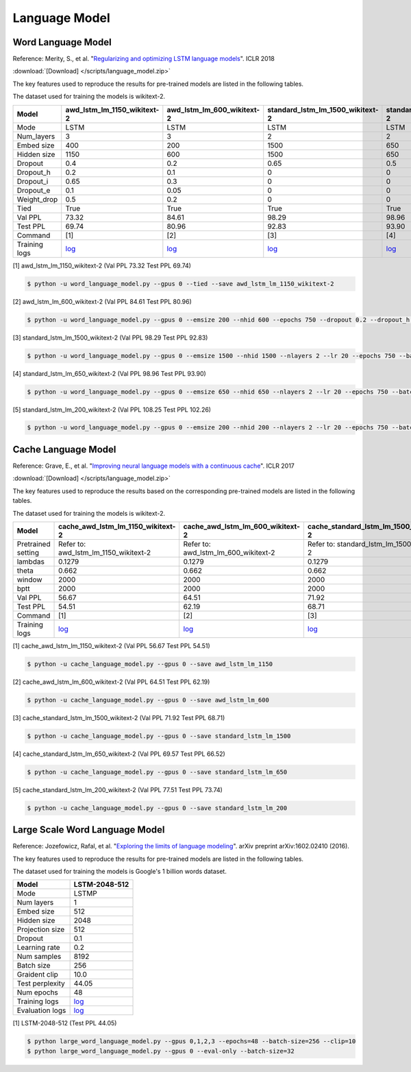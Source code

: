 Language Model
-------------------

Word Language Model
~~~~~~~~~~~~~~~~~~~~

Reference: Merity, S., et al. "`Regularizing and optimizing LSTM language models <https://openreview.net/pdf?id=SyyGPP0TZ>`_". ICLR 2018


:download:`[Download] </scripts/language_model.zip>`

The key features used to reproduce the results for pre-trained models are listed in the following tables.

.. editting URL for the following table: https://bit.ly/2FFc9mT

The dataset used for training the models is wikitext-2.


+---------------+----------------------------------------------------------------------------------------------------------------------------+---------------------------------------------------------------------------------------------------------------------------+---------------------------------------------------------------------------------------------------------------------------------+--------------------------------------------------------------------------------------------------------------------------------+--------------------------------------------------------------------------------------------------------------------------------+
| Model         | awd_lstm_lm_1150_wikitext-2                                                                                                | awd_lstm_lm_600_wikitext-2                                                                                                | standard_lstm_lm_1500_wikitext-2                                                                                                | standard_lstm_lm_650_wikitext-2                                                                                                | standard_lstm_lm_200_wikitext-2                                                                                                |
+===============+============================================================================================================================+===========================================================================================================================+=================================================================================================================================+================================================================================================================================+================================================================================================================================+
| Mode          | LSTM                                                                                                                       | LSTM                                                                                                                      | LSTM                                                                                                                            | LSTM                                                                                                                           | LSTM                                                                                                                           |
+---------------+----------------------------------------------------------------------------------------------------------------------------+---------------------------------------------------------------------------------------------------------------------------+---------------------------------------------------------------------------------------------------------------------------------+--------------------------------------------------------------------------------------------------------------------------------+--------------------------------------------------------------------------------------------------------------------------------+
| Num_layers    | 3                                                                                                                          | 3                                                                                                                         | 2                                                                                                                               | 2                                                                                                                              | 2                                                                                                                              |
+---------------+----------------------------------------------------------------------------------------------------------------------------+---------------------------------------------------------------------------------------------------------------------------+---------------------------------------------------------------------------------------------------------------------------------+--------------------------------------------------------------------------------------------------------------------------------+--------------------------------------------------------------------------------------------------------------------------------+
| Embed size    | 400                                                                                                                        | 200                                                                                                                       | 1500                                                                                                                            | 650                                                                                                                            | 200                                                                                                                            |
+---------------+----------------------------------------------------------------------------------------------------------------------------+---------------------------------------------------------------------------------------------------------------------------+---------------------------------------------------------------------------------------------------------------------------------+--------------------------------------------------------------------------------------------------------------------------------+--------------------------------------------------------------------------------------------------------------------------------+
| Hidden size   | 1150                                                                                                                       | 600                                                                                                                       | 1500                                                                                                                            | 650                                                                                                                            | 200                                                                                                                            |
+---------------+----------------------------------------------------------------------------------------------------------------------------+---------------------------------------------------------------------------------------------------------------------------+---------------------------------------------------------------------------------------------------------------------------------+--------------------------------------------------------------------------------------------------------------------------------+--------------------------------------------------------------------------------------------------------------------------------+
| Dropout       | 0.4                                                                                                                        | 0.2                                                                                                                       | 0.65                                                                                                                            | 0.5                                                                                                                            | 0.2                                                                                                                            |
+---------------+----------------------------------------------------------------------------------------------------------------------------+---------------------------------------------------------------------------------------------------------------------------+---------------------------------------------------------------------------------------------------------------------------------+--------------------------------------------------------------------------------------------------------------------------------+--------------------------------------------------------------------------------------------------------------------------------+
| Dropout_h     | 0.2                                                                                                                        | 0.1                                                                                                                       | 0                                                                                                                               | 0                                                                                                                              | 0                                                                                                                              |
+---------------+----------------------------------------------------------------------------------------------------------------------------+---------------------------------------------------------------------------------------------------------------------------+---------------------------------------------------------------------------------------------------------------------------------+--------------------------------------------------------------------------------------------------------------------------------+--------------------------------------------------------------------------------------------------------------------------------+
| Dropout_i     | 0.65                                                                                                                       | 0.3                                                                                                                       | 0                                                                                                                               | 0                                                                                                                              | 0                                                                                                                              |
+---------------+----------------------------------------------------------------------------------------------------------------------------+---------------------------------------------------------------------------------------------------------------------------+---------------------------------------------------------------------------------------------------------------------------------+--------------------------------------------------------------------------------------------------------------------------------+--------------------------------------------------------------------------------------------------------------------------------+
| Dropout_e     | 0.1                                                                                                                        | 0.05                                                                                                                      | 0                                                                                                                               | 0                                                                                                                              | 0                                                                                                                              |
+---------------+----------------------------------------------------------------------------------------------------------------------------+---------------------------------------------------------------------------------------------------------------------------+---------------------------------------------------------------------------------------------------------------------------------+--------------------------------------------------------------------------------------------------------------------------------+--------------------------------------------------------------------------------------------------------------------------------+
| Weight_drop   | 0.5                                                                                                                        | 0.2                                                                                                                       | 0                                                                                                                               | 0                                                                                                                              | 0                                                                                                                              |
+---------------+----------------------------------------------------------------------------------------------------------------------------+---------------------------------------------------------------------------------------------------------------------------+---------------------------------------------------------------------------------------------------------------------------------+--------------------------------------------------------------------------------------------------------------------------------+--------------------------------------------------------------------------------------------------------------------------------+
| Tied          | True                                                                                                                       | True                                                                                                                      | True                                                                                                                            | True                                                                                                                           | True                                                                                                                           |
+---------------+----------------------------------------------------------------------------------------------------------------------------+---------------------------------------------------------------------------------------------------------------------------+---------------------------------------------------------------------------------------------------------------------------------+--------------------------------------------------------------------------------------------------------------------------------+--------------------------------------------------------------------------------------------------------------------------------+
| Val PPL       | 73.32                                                                                                                      | 84.61                                                                                                                     | 98.29                                                                                                                           | 98.96                                                                                                                          | 108.25                                                                                                                         |
+---------------+----------------------------------------------------------------------------------------------------------------------------+---------------------------------------------------------------------------------------------------------------------------+---------------------------------------------------------------------------------------------------------------------------------+--------------------------------------------------------------------------------------------------------------------------------+--------------------------------------------------------------------------------------------------------------------------------+
| Test PPL      | 69.74                                                                                                                      | 80.96                                                                                                                     | 92.83                                                                                                                           | 93.90                                                                                                                          | 102.26                                                                                                                         |
+---------------+----------------------------------------------------------------------------------------------------------------------------+---------------------------------------------------------------------------------------------------------------------------+---------------------------------------------------------------------------------------------------------------------------------+--------------------------------------------------------------------------------------------------------------------------------+--------------------------------------------------------------------------------------------------------------------------------+
| Command       | [1]                                                                                                                        | [2]                                                                                                                       | [3]                                                                                                                             | [4]                                                                                                                            | [5]                                                                                                                            |
+---------------+----------------------------------------------------------------------------------------------------------------------------+---------------------------------------------------------------------------------------------------------------------------+---------------------------------------------------------------------------------------------------------------------------------+--------------------------------------------------------------------------------------------------------------------------------+--------------------------------------------------------------------------------------------------------------------------------+
| Training logs | `log <https://github.com/dmlc/web-data/blob/master/gluonnlp/logs/language_model/awd_lstm_lm_1150_wikitext-2.log>`__        | `log <https://github.com/dmlc/web-data/blob/master/gluonnlp/logs/language_model/awd_lstm_lm_600_wikitext-2.log>`__        | `log <https://github.com/dmlc/web-data/blob/master/gluonnlp/logs/language_model/standard_lstm_lm_1500_wikitext-2.log>`__        | `log <https://github.com/dmlc/web-data/blob/master/gluonnlp/logs/language_model/standard_lstm_lm_650_wikitext-2.log>`__        | `log <https://github.com/dmlc/web-data/blob/master/gluonnlp/logs/language_model/standard_lstm_lm_200_wikitext-2.log>`__        |
+---------------+----------------------------------------------------------------------------------------------------------------------------+---------------------------------------------------------------------------------------------------------------------------+---------------------------------------------------------------------------------------------------------------------------------+--------------------------------------------------------------------------------------------------------------------------------+--------------------------------------------------------------------------------------------------------------------------------+

[1] awd_lstm_lm_1150_wikitext-2 (Val PPL 73.32 Test PPL 69.74)

.. code-block:: console

   $ python -u word_language_model.py --gpus 0 --tied --save awd_lstm_lm_1150_wikitext-2

[2] awd_lstm_lm_600_wikitext-2 (Val PPL 84.61 Test PPL 80.96)

.. code-block:: console

   $ python -u word_language_model.py --gpus 0 --emsize 200 --nhid 600 --epochs 750 --dropout 0.2 --dropout_h 0.1 --dropout_i 0.3 --dropout_e 0.05 --weight_drop 0.2 --tied --save awd_lstm_lm_600_wikitext-2

[3] standard_lstm_lm_1500_wikitext-2 (Val PPL 98.29 Test PPL 92.83)

.. code-block:: console

   $ python -u word_language_model.py --gpus 0 --emsize 1500 --nhid 1500 --nlayers 2 --lr 20 --epochs 750 --batch_size 20 --bptt 35 --dropout 0.65 --dropout_h 0 --dropout_i 0 --dropout_e 0 --weight_drop 0 --tied --wd 0 --alpha 0 --beta 0 --save standard_lstm_lm_1500_wikitext-2

[4] standard_lstm_lm_650_wikitext-2 (Val PPL 98.96 Test PPL 93.90)

.. code-block:: console

   $ python -u word_language_model.py --gpus 0 --emsize 650 --nhid 650 --nlayers 2 --lr 20 --epochs 750 --batch_size 20 --bptt 35 --dropout 0.5 --dropout_h 0 --dropout_i 0 --dropout_e 0 --weight_drop 0 --tied --wd 0 --alpha 0 --beta 0 --save standard_lstm_lm_650_wikitext-2

[5] standard_lstm_lm_200_wikitext-2 (Val PPL 108.25 Test PPL 102.26)

.. code-block:: console

   $ python -u word_language_model.py --gpus 0 --emsize 200 --nhid 200 --nlayers 2 --lr 20 --epochs 750 --batch_size 20 --bptt 35 --dropout 0.2 --dropout_h 0 --dropout_i 0 --dropout_e 0 --weight_drop 0 --tied --wd 0 --alpha 0 --beta 0 --save standard_lstm_lm_200_wikitext-2


Cache Language Model
~~~~~~~~~~~~~~~~~~~~~

Reference: Grave, E., et al. "`Improving neural language models with a continuous cache <https://openreview.net/pdf?id=B184E5qee>`_". ICLR 2017


:download:`[Download] </scripts/language_model.zip>`

The key features used to reproduce the results based on the corresponding pre-trained models are listed in the following tables.

.. editting URL for the following table: https://bit.ly/2rQWbkx

The dataset used for training the models is wikitext-2.

+--------------------+-----------------------------------------------------------------------------------------------------------------------------------+----------------------------------------------------------------------------------------------------------------------------------+----------------------------------------------------------------------------------------------------------------------------------------+---------------------------------------------------------------------------------------------------------------------------------------+---------------------------------------------------------------------------------------------------------------------------------------+
| Model              | cache_awd_lstm_lm_1150_wikitext-2                                                                                                 | cache_awd_lstm_lm_600_wikitext-2                                                                                                 | cache_standard_lstm_lm_1500_wikitext-2                                                                                                 | cache_standard_lstm_lm_650_wikitext-2                                                                                                 | cache_standard_lstm_lm_200_wikitext-2                                                                                                 |
+====================+===================================================================================================================================+==================================================================================================================================+========================================================================================================================================+=======================================================================================================================================+=======================================================================================================================================+
| Pretrained setting | Refer to: awd_lstm_lm_1150_wikitext-2                                                                                             | Refer to: awd_lstm_lm_600_wikitext-2                                                                                             | Refer to: standard_lstm_lm_1500_wikitext-2                                                                                             | Refer to: standard_lstm_lm_650_wikitext-2                                                                                             | Refer to: standard_lstm_lm_200_wikitext-2                                                                                             |
+--------------------+-----------------------------------------------------------------------------------------------------------------------------------+----------------------------------------------------------------------------------------------------------------------------------+----------------------------------------------------------------------------------------------------------------------------------------+---------------------------------------------------------------------------------------------------------------------------------------+---------------------------------------------------------------------------------------------------------------------------------------+
| lambdas            | 0.1279                                                                                                                            | 0.1279                                                                                                                           | 0.1279                                                                                                                                 | 0.1279                                                                                                                                | 0.1279                                                                                                                                |
+--------------------+-----------------------------------------------------------------------------------------------------------------------------------+----------------------------------------------------------------------------------------------------------------------------------+----------------------------------------------------------------------------------------------------------------------------------------+---------------------------------------------------------------------------------------------------------------------------------------+---------------------------------------------------------------------------------------------------------------------------------------+
| theta              | 0.662                                                                                                                             | 0.662                                                                                                                            | 0.662                                                                                                                                  | 0.662                                                                                                                                 | 0.662                                                                                                                                 |
+--------------------+-----------------------------------------------------------------------------------------------------------------------------------+----------------------------------------------------------------------------------------------------------------------------------+----------------------------------------------------------------------------------------------------------------------------------------+---------------------------------------------------------------------------------------------------------------------------------------+---------------------------------------------------------------------------------------------------------------------------------------+
| window             | 2000                                                                                                                              | 2000                                                                                                                             | 2000                                                                                                                                   | 2000                                                                                                                                  | 2000                                                                                                                                  |
+--------------------+-----------------------------------------------------------------------------------------------------------------------------------+----------------------------------------------------------------------------------------------------------------------------------+----------------------------------------------------------------------------------------------------------------------------------------+---------------------------------------------------------------------------------------------------------------------------------------+---------------------------------------------------------------------------------------------------------------------------------------+
| bptt               | 2000                                                                                                                              | 2000                                                                                                                             | 2000                                                                                                                                   | 2000                                                                                                                                  | 2000                                                                                                                                  |
+--------------------+-----------------------------------------------------------------------------------------------------------------------------------+----------------------------------------------------------------------------------------------------------------------------------+----------------------------------------------------------------------------------------------------------------------------------------+---------------------------------------------------------------------------------------------------------------------------------------+---------------------------------------------------------------------------------------------------------------------------------------+
| Val PPL            | 56.67                                                                                                                             | 64.51                                                                                                                            | 71.92                                                                                                                                  | 69.57                                                                                                                                 | 77.51                                                                                                                                 |
+--------------------+-----------------------------------------------------------------------------------------------------------------------------------+----------------------------------------------------------------------------------------------------------------------------------+----------------------------------------------------------------------------------------------------------------------------------------+---------------------------------------------------------------------------------------------------------------------------------------+---------------------------------------------------------------------------------------------------------------------------------------+
| Test PPL           | 54.51                                                                                                                             | 62.19                                                                                                                            | 68.71                                                                                                                                  | 66.52                                                                                                                                 | 73.74                                                                                                                                 |
+--------------------+-----------------------------------------------------------------------------------------------------------------------------------+----------------------------------------------------------------------------------------------------------------------------------+----------------------------------------------------------------------------------------------------------------------------------------+---------------------------------------------------------------------------------------------------------------------------------------+---------------------------------------------------------------------------------------------------------------------------------------+
| Command            | [1]                                                                                                                               | [2]                                                                                                                              | [3]                                                                                                                                    | [4]                                                                                                                                   | [5]                                                                                                                                   |
+--------------------+-----------------------------------------------------------------------------------------------------------------------------------+----------------------------------------------------------------------------------------------------------------------------------+----------------------------------------------------------------------------------------------------------------------------------------+---------------------------------------------------------------------------------------------------------------------------------------+---------------------------------------------------------------------------------------------------------------------------------------+
| Training logs      | `log <https://github.com/dmlc/web-data/blob/master/gluonnlp/logs/language_model/cache_awd_lstm_lm_1150_wikitext-2.log>`__         | `log <https://github.com/dmlc/web-data/blob/master/gluonnlp/logs/language_model/cache_awd_lstm_lm_600_wikitext-2.log>`__         | `log <https://github.com/dmlc/web-data/blob/master/gluonnlp/logs/language_model/cache_standard_lstm_lm_1500_wikitext-2.log>`__         | `log <https://github.com/dmlc/web-data/blob/master/gluonnlp/logs/language_model/cache_standard_lstm_lm_650_wikitext-2.log>`__         | `log <https://github.com/dmlc/web-data/blob/master/gluonnlp/logs/language_model/cache_standard_lstm_lm_200_wikitext-2.log>`__         |
+--------------------+-----------------------------------------------------------------------------------------------------------------------------------+----------------------------------------------------------------------------------------------------------------------------------+----------------------------------------------------------------------------------------------------------------------------------------+---------------------------------------------------------------------------------------------------------------------------------------+---------------------------------------------------------------------------------------------------------------------------------------+

[1] cache_awd_lstm_lm_1150_wikitext-2 (Val PPL 56.67 Test PPL 54.51)

.. code-block:: console

   $ python -u cache_language_model.py --gpus 0 --save awd_lstm_lm_1150

[2] cache_awd_lstm_lm_600_wikitext-2 (Val PPL 64.51 Test PPL 62.19)

.. code-block:: console

   $ python -u cache_language_model.py --gpus 0 --save awd_lstm_lm_600

[3] cache_standard_lstm_lm_1500_wikitext-2 (Val PPL 71.92 Test PPL 68.71)

.. code-block:: console

   $ python -u cache_language_model.py --gpus 0 --save standard_lstm_lm_1500

[4] cache_standard_lstm_lm_650_wikitext-2 (Val PPL 69.57 Test PPL 66.52)

.. code-block:: console

   $ python -u cache_language_model.py --gpus 0 --save standard_lstm_lm_650

[5] cache_standard_lstm_lm_200_wikitext-2 (Val PPL 77.51 Test PPL 73.74)

.. code-block:: console

   $ python -u cache_language_model.py --gpus 0 --save standard_lstm_lm_200

Large Scale Word Language Model
~~~~~~~~~~~~~~~~~~~~~~~~~~~~~~~

Reference: Jozefowicz, Rafal, et al. "`Exploring the limits of language modeling <https://arxiv.org/abs/1602.02410>`_". arXiv preprint arXiv:1602.02410 (2016).

The key features used to reproduce the results for pre-trained models are listed in the following tables.

.. editting URL for the following table: https://bit.ly/2w28VXS

The dataset used for training the models is Google's 1 billion words dataset.

+-----------------+------------------------------------------------------------------------------------------------------------------------------+
| Model           | LSTM-2048-512                                                                                                                |
+=================+==============================================================================================================================+
| Mode            | LSTMP                                                                                                                        |
+-----------------+------------------------------------------------------------------------------------------------------------------------------+
| Num layers      | 1                                                                                                                            |
+-----------------+------------------------------------------------------------------------------------------------------------------------------+
| Embed size      | 512                                                                                                                          |
+-----------------+------------------------------------------------------------------------------------------------------------------------------+
| Hidden size     | 2048                                                                                                                         |
+-----------------+------------------------------------------------------------------------------------------------------------------------------+
| Projection size | 512                                                                                                                          |
+-----------------+------------------------------------------------------------------------------------------------------------------------------+
| Dropout         | 0.1                                                                                                                          |
+-----------------+------------------------------------------------------------------------------------------------------------------------------+
| Learning rate   | 0.2                                                                                                                          |
+-----------------+------------------------------------------------------------------------------------------------------------------------------+
| Num samples     | 8192                                                                                                                         |
+-----------------+------------------------------------------------------------------------------------------------------------------------------+
| Batch size      | 256                                                                                                                          |
+-----------------+------------------------------------------------------------------------------------------------------------------------------+
| Graident clip   | 10.0                                                                                                                         |
+-----------------+------------------------------------------------------------------------------------------------------------------------------+
| Test perplexity | 44.05                                                                                                                        |
+-----------------+------------------------------------------------------------------------------------------------------------------------------+
| Num epochs      | 48                                                                                                                           |
+-----------------+------------------------------------------------------------------------------------------------------------------------------+
| Training logs   | `log <https://github.com/dmlc/web-data/blob/master/gluonnlp/logs/language_model/big_rnn_lm_2048_512_gbw.log>`__              |
+-----------------+------------------------------------------------------------------------------------------------------------------------------+
| Evaluation logs | `log <https://github.com/dmlc/web-data/blob/master/gluonnlp/logs/language_model/big_rnn_lm_2048_512_gbw-eval.log>`__         |
+-----------------+------------------------------------------------------------------------------------------------------------------------------+

[1] LSTM-2048-512 (Test PPL 44.05)

.. code-block:: console

   $ python large_word_language_model.py --gpus 0,1,2,3 --epochs=48 --batch-size=256 --clip=10
   $ python large_word_language_model.py --gpus 0 --eval-only --batch-size=32
